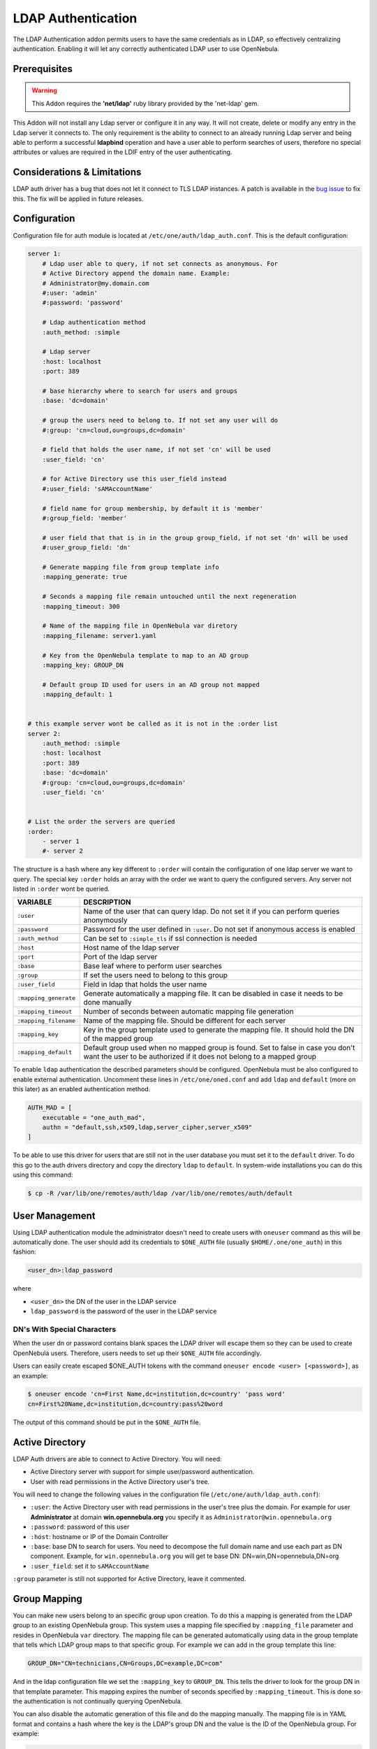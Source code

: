 .. _ldap:

====================
LDAP Authentication
====================

The LDAP Authentication addon permits users to have the same credentials as in LDAP, so effectively centralizing authentication. Enabling it will let any correctly authenticated LDAP user to use OpenNebula.

Prerequisites
=============

.. warning:: This Addon requires the **'net/ldap'** ruby library provided by the 'net-ldap' gem.

This Addon will not install any Ldap server or configure it in any way. It will not create, delete or modify any entry in the Ldap server it connects to. The only requirement is the ability to connect to an already running Ldap server and being able to perform a successful **ldapbind** operation and have a user able to perform searches of users, therefore no special attributes or values are required in the LDIF entry of the user authenticating.

Considerations & Limitations
============================

LDAP auth driver has a bug that does not let it connect to TLS LDAP instances. A patch is available in the `bug issue <http://dev.opennebula.org/issues/1171>`__ to fix this. The fix will be applied in future releases.

Configuration
=============

Configuration file for auth module is located at ``/etc/one/auth/ldap_auth.conf``. This is the default configuration:

.. code::

    server 1:
        # Ldap user able to query, if not set connects as anonymous. For
        # Active Directory append the domain name. Example:
        # Administrator@my.domain.com
        #:user: 'admin'
        #:password: 'password'
     
        # Ldap authentication method
        :auth_method: :simple
     
        # Ldap server
        :host: localhost
        :port: 389
     
        # base hierarchy where to search for users and groups
        :base: 'dc=domain'
     
        # group the users need to belong to. If not set any user will do
        #:group: 'cn=cloud,ou=groups,dc=domain'
     
        # field that holds the user name, if not set 'cn' will be used
        :user_field: 'cn'
     
        # for Active Directory use this user_field instead
        #:user_field: 'sAMAccountName'

        # field name for group membership, by default it is 'member'
        #:group_field: 'member'

        # user field that that is in in the group group_field, if not set 'dn' will be used
        #:user_group_field: 'dn'

        # Generate mapping file from group template info
        :mapping_generate: true

        # Seconds a mapping file remain untouched until the next regeneration
        :mapping_timeout: 300

        # Name of the mapping file in OpenNebula var diretory
        :mapping_filename: server1.yaml

        # Key from the OpenNebula template to map to an AD group
        :mapping_key: GROUP_DN

        # Default group ID used for users in an AD group not mapped
        :mapping_default: 1

     
    # this example server wont be called as it is not in the :order list
    server 2:
        :auth_method: :simple
        :host: localhost
        :port: 389
        :base: 'dc=domain'
        #:group: 'cn=cloud,ou=groups,dc=domain'
        :user_field: 'cn'
     
     
    # List the order the servers are queried
    :order:
        - server 1
        #- server 2

The structure is a hash where any key different to ``:order`` will contain the configuration of one ldap server we want to query. The special key ``:order`` holds an array with the order we want to query the configured servers. Any server not listed in ``:order`` wont be queried.

+-----------------------+-------------------------------------------------+
|        VARIABLE       |                   DESCRIPTION                   |
+=======================+=================================================+
| ``:user``             | Name of the user that can query ldap. Do not    |
|                       | set it if you can perform queries anonymously   |
+-----------------------+-------------------------------------------------+
| ``:password``         | Password for the user defined in ``:user``.     |
|                       | Do not set if anonymous access is enabled       |
+-----------------------+-------------------------------------------------+
| ``:auth_method``      | Can be set to ``:simple_tls`` if ssl connection |
|                       | is needed                                       |
+-----------------------+-------------------------------------------------+
| ``:host``             | Host name of the ldap server                    |
+-----------------------+-------------------------------------------------+
| ``:port``             | Port of the ldap server                         |
+-----------------------+-------------------------------------------------+
| ``:base``             | Base leaf where to perform user searches        |
+-----------------------+-------------------------------------------------+
| ``:group``            | If set the users need to belong to this group   |
+-----------------------+-------------------------------------------------+
| ``:user_field``       | Field in ldap that holds the user name          |
+-----------------------+-------------------------------------------------+
| ``:mapping_generate`` | Generate automatically a mapping file. It can   |
|                       | be disabled in case it needs to be done         |
|                       | manually                                        |
+-----------------------+-------------------------------------------------+
| ``:mapping_timeout``  | Number of seconds between automatic mapping     |
|                       | file generation                                 |
+-----------------------+-------------------------------------------------+
| ``:mapping_filename`` | Name of the mapping file. Should be different   |
|                       | for each server                                 |
+-----------------------+-------------------------------------------------+
| ``:mapping_key``      | Key in the group template used to generate      |
|                       | the mapping file. It should hold the DN of      |
|                       | the mapped group                                |
+-----------------------+-------------------------------------------------+
| ``:mapping_default``  | Default group used when no mapped group is      |
|                       | found. Set to false in case you don't want the  |
|                       | user to be authorized if it does not belong     |
|                       | to a mapped group                               |
+-----------------------+-------------------------------------------------+

To enable ``ldap`` authentication the described parameters should be configured. OpenNebula must be also configured to enable external authentication. Uncomment these lines in ``/etc/one/oned.conf`` and add ``ldap`` and ``default`` (more on this later) as an enabled authentication method.

.. code::

    AUTH_MAD = [
        executable = "one_auth_mad",
        authn = "default,ssh,x509,ldap,server_cipher,server_x509"
    ]

To be able to use this driver for users that are still not in the user database you must set it to the ``default`` driver. To do this go to the auth drivers directory and copy the directory ``ldap`` to ``default``. In system-wide installations you can do this using this command:

.. code::

    $ cp -R /var/lib/one/remotes/auth/ldap /var/lib/one/remotes/auth/default

User Management
===============

Using LDAP authentication module the administrator doesn't need to create users with ``oneuser`` command as this will be automatically done. The user should add its credentials to ``$ONE_AUTH`` file (usually ``$HOME/.one/one_auth``) in this fashion:

.. code::

    <user_dn>:ldap_password

where

-  ``<user_dn>`` the DN of the user in the LDAP service
-  ``ldap_password`` is the password of the user in the LDAP service

.. _ldap_dn_with_special_characters:

DN's With Special Characters
----------------------------

When the user dn or password contains blank spaces the LDAP driver will escape them so they can be used to create OpenNebula users. Therefore, users needs to set up their ``$ONE_AUTH`` file accordingly.

Users can easily create escaped $ONE\_AUTH tokens with the command ``oneuser encode <user> [<password>]``, as an example:

.. code::

    $ oneuser encode 'cn=First Name,dc=institution,dc=country' 'pass word'
    cn=First%20Name,dc=institution,dc=country:pass%20word

The output of this command should be put in the ``$ONE_AUTH`` file.

Active Directory
================

LDAP Auth drivers are able to connect to Active Directory. You will need:

-  Active Directory server with support for simple user/password authentication.
-  User with read permissions in the Active Directory user's tree.

You will need to change the following values in the configuration file (``/etc/one/auth/ldap_auth.conf``):

-  ``:user``: the Active Directory user with read permissions in the user's tree plus the domain. For example for user **Administrator** at domain **win.opennebula.org** you specify it as ``Administrator@win.opennebula.org``
-  ``:password``: password of this user
-  ``:host``: hostname or IP of the Domain Controller
-  ``:base``: base DN to search for users. You need to decompose the full domain name and use each part as DN component. Example, for ``win.opennebula.org`` you will get te base DN: DN=win,DN=opennebula,DN=org
-  ``:user_field``: set it to ``sAMAccountName``

``:group`` parameter is still not supported for Active Directory, leave it commented.

Group Mapping
=============

You can make new users belong to an specific group upon creation. To do this a mapping is generated from the LDAP group to an existing OpenNebula group. This system uses a mapping file specified by ``:mapping_file`` parameter and resides in OpenNebula ``var`` directory. The mapping file can be generated automatically using data in the group template that tells which LDAP group maps to that specific group. For example we can add in the group template this line:

.. code:: bash

    GROUP_DN="CN=technicians,CN=Groups,DC=example,DC=com"

And in the ldap configuration file we set the ``:mapping_key`` to ``GROUP_DN``. This tells the driver to look for the group DN in that template parameter. This mapping expires the number of seconds specified by ``:mapping_timeout``. This is done so the authentication is not continually querying OpenNebula.

You can also disable the automatic generation of this file and do the mapping manually. The mapping file is in YAML format and contains a hash where the key is the LDAP's group DN and the value is the ID of the OpenNebula group. For example:

.. code:: yaml

    CN=technicians,CN=Groups,DC=example,DC=com: '100'
    CN=Domain Admins,CN=Users,DC=example,DC=com: '101'

When several servers are configured you should have different ``:mapping_key`` and ``:mapping_file`` values for each one so they don't collide. For example:

.. code:: yaml

    internal:
        :mapping_file: internal.yaml
        :mapping_key: INTERNAL_GROUP_DN

    external:
        :mapping_file: external.yaml
        :mapping_key: EXTERNAL_GROUP_DN

And in the OpenNebula group template you can define two mappings, one for each server:

.. code:: bash

    INTERNAL_GROUP_DN="CN=technicians,CN=Groups,DC=internal,DC=com"
    EXTERNAL_GROUP_DN="CN=staff,DC=other-company,DC=com"

Enabling LDAP auth in Sunstone
==============================

Update the ``/etc/one/sunstone-server.conf`` :auth parameter to use the ``opennebula``:

.. code::

        :auth: opennebula

Using this method the credentials provided in the login screen will be sent to the OpenNebula core and the authentication will be delegated to the OpenNebula auth system, using the specified driver for that user. Therefore any OpenNebula auth driver can be used through this method to authenticate the user (i.e: LDAP).

To automatically encode credentials as explained in :ref:`DN's with special characters <ldap_dn_with_special_characters>` section also add this parameter to sunstone configuration:

.. code::

        :encode_user_password: true

